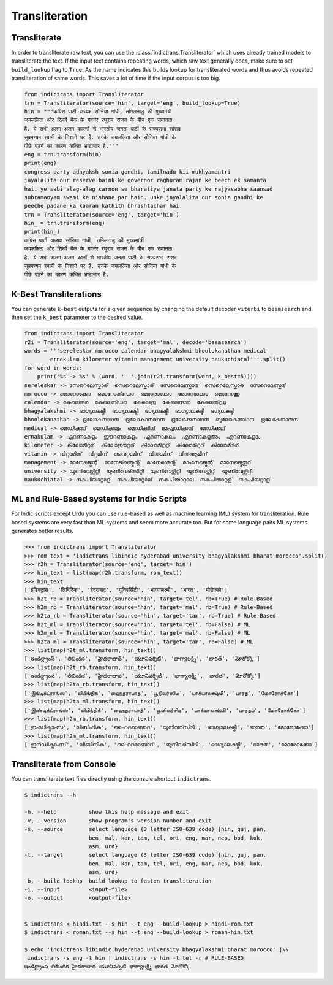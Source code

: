 Transliteration
===============

.. _example-trans:

Transliterate
-------------

In order to transliterate raw text, you can use the :class:`indictrans.Transliterator` which uses already trained models to transliterate the text. If the input text contains repeating words, which raw text generally does, make sure to set ``build_lookup`` flag to ``True``. As the name indicates this builds lookup for transliterated words and thus avoids repeated transliteration of same words. This saves a lot of time if the input corpus is too big. 

.. code-block:: python

    from indictrans import Transliterator
    trn = Transliterator(source='hin', target='eng', build_lookup=True)
    hin = """कांग्रेस पार्टी अध्यक्ष सोनिया गांधी, तमिलनाडु की मुख्यमंत्री
    जयललिता और रिज़र्व बैंक के गवर्नर रघुराम राजन के बीच एक समानता
    है. ये सभी अलग-अलग कारणों से भारतीय जनता पार्टी के राज्यसभा सांसद
    सुब्रमण्यम स्वामी के निशाने पर हैं. उनके जयललिता और सोनिया गांधी के
    पीछे पड़ने का कारण कथित भ्रष्टाचार है."""
    eng = trn.transform(hin)
    print(eng)
    congress party adhyaksh sonia gandhi, tamilnadu kii mukhyamantri
    jayalalita our reserve baink ke governor raghuram rajan ke beech ek samanta
    hai. ye sabi alag-alag carnon se bharatiya janata party ke rajyasabha saansad
    subramanyam swami ke nishane par hain. unke jayalalita our sonia gandhi ke
    peeche padane ka kaaran kathith bhrashtachar hai.
    trn = Transliterator(source='eng', target='hin')
    hin_ = trn.transform(eng)
    print(hin_)
    कांग्रेस पार्टी अध्यक्ष सोनिया गांधी, तमिलनाडु की मुख्यमांत्री
    जयललिता और रिज़र्व बैंक के गवर्नर रघुराम राजन के बीच एक समानता
    है. ये सभी अलग-अलग कार्नों से भारतीय जनता पार्टी के राज्यसभा संसद
    सुब्रमण्यम स्वामी के निशाने पर हैं. उनके जयललिता और सोनिया गांधी के
    पीछे पड़ने का कारण कथित भ्रष्टाचार है.

K-Best Transliterations
-----------------------

You can generate ``k-best`` outputs for a given sequence by changing the default decoder ``viterbi`` to ``beamsearch`` and then set the ``k_best`` parameter to the desired value.

.. code-block:: python
    
    from indictrans import Transliterator
    r2i = Transliterator(source='eng', target='mal', decode='beamsearch')
    words = '''sereleskar morocco calendar bhagyalakshmi bhoolokanathan medical
            ernakulam kilometer vitamin management university naukuchiatal'''.split()
    for word in words:
        print('%s -> %s' % (word, '  '.join(r2i.transform(word, k_best=5))))
    sereleskar -> സേറെലേസ്കാര്  സെറെലേസ്കാര്  സേറെലേസ്കാര  സെറെലേസ്കാര  സേറെലേസ്കര്
    morocco -> മൊറോക്കോ  മൊറോക്ഡോ  മൊരോക്കോ  മോറോക്കോ  മൊറോക്കൂ
    calendar -> കേലെന്ദര  കേലെന്ഡര  കേലെന്ദ്ര  കേലെന്ദാര  കേലെന്ഡ്ര
    bhagyalakshmi -> ഭാഗ്യലക്ഷ്മീ  ഭാഗ്യലക്ഷ്മി  ഭഗ്യലക്ഷ്മീ  ഭാഗ്യാലക്ഷ്മീ  ഭഗ്യലക്ഷ്മി
    bhoolokanathan -> ഭൂലോകനാഥന  ഭൂലോകാനാഥന  ഭൂലോക്കനാഥന  ബൂലോകനാഥന  ഭൂലോകനാതന
    medical -> മെഡിക്കല്  മെഡിക്കലും  മെഡിക്കില്  മ്മഎഡിക്കല്  മേഡിക്കല്
    ernakulam -> എറണാകുളം  ഈറണാകുളം  എറണാകുലം  എറണാകുളഅം  എറണാകുളാം
    kilometer -> കിലോമീറ്റര്  കിലോഈറ്റര്  കിലോമീറ്റ്ര്  കിലോമീറ്ററ്  കിലോമീടര്
    vitamin -> വിറ്റാമിന്  വിറ്റമിന്  വൈറ്റാമിന്  വിതാമിന്  വിതആമിന്
    management -> മാനേജ്മെന്റ്  മാനേജ്ഞ്മെന്റ്  മാനേഗ്മെന്റ്  മാംനേജ്മെന്റ്  മാനേജ്മെതുറ്
    university -> യൂണിവേഴ്സിറ്റി  യൂണിവേര്സിറ്റി  യുണിവേഴ്സിറ്റി  യൂനിവേഴ്സിറ്റി  യൂണിവേഴ്സിറ്റീ
    naukuchiatal -> നകുചിയാറ്റാള്  നകുചിയാറ്റാല്  നകുചിയാറ്റാല  നകുചിയാറ്റള്  നകുചിയറ്റാള്

ML and Rule-Based systems for Indic Scripts
-------------------------------------------

For Indic scripts except Urdu you can use rule-based as well as machine learning (ML) system for transliteration. Rule based systems are very fast than ML systems and seem more accurate too. But for some language pairs ML systems generates better results.

.. code-block:: python

    >>> from indictrans import Transliterator
    >>> rom_text = 'indictrans libindic hyderabad university bhagyalakshmi bharat morocco'.split()
    >>> r2h = Transliterator(source='eng', target='hin')
    >>> hin_text = list(map(r2h.transform, rom_text))
    >>> hin_text
    ['इंडिक्ट्रांस', 'लिबिंदिक', 'हैदराबाद', 'यूनिवर्सिटी', 'भाग्यालक्ष्मी', 'भारत', 'मोरोक्को']
    >>> h2t_rb = Transliterator(source='hin', target='tel', rb=True) # Rule-Based
    >>> h2m_rb = Transliterator(source='hin', target='mal', rb=True) # Rule-Based
    >>> h2ta_rb = Transliterator(source='hin', target='tam', rb=True) # Rule-Based
    >>> h2t_ml = Transliterator(source='hin', target='tel', rb=False) # ML
    >>> h2m_ml = Transliterator(source='hin', target='mal', rb=False) # ML
    >>> h2ta_ml = Transliterator(source='hin', target='tam', rb=False) # ML
    >>> list(map(h2t_ml.transform, hin_text))
    ['ఇండిక్ట్రాంస్', 'లిబిందిక', 'హైదరాబాద్', 'యూనివర్శిటీ', 'భాగ్యాలక్ష్మి', 'భారత్', 'మోరోక్కో']
    >>> list(map(h2t_rb.transform, hin_text))
    ['ఇండిక్ట్రాంస', 'లిబిందిక', 'హైదరాబాద', 'యూనివర్సిటీ', 'భాగ్యాలక్ష్మీ', 'భారత', 'మోరోక్కో']
    >>> list(map(h2ta_rb.transform, hin_text))
    ['இங்டிக்ட்ராங்ஸ', 'லிபிங்திக', 'ஹைதராபாத', 'யூநிவர்ஸிடீ', 'பாக்யாலக்ஷ்மீ', 'பாரத', 'மோரோக்கோ']
    >>> list(map(h2ta_ml.transform, hin_text))
    ['இண்டிக்ட்ராங்ஸ்', 'லிபிந்திக்', 'ஹைதராபாத்', 'யூனிவர்சிடி', 'பாக்யாலக்ஷ்மி', 'பாரதப்', 'மோரோக்கோ']
    >>> list(map(h2m_rb.transform, hin_text))
    ['ഇംഡിക്ട്രാംസ', 'ലിബിംദിക', 'ഹൈദരാബാദ', 'യൂനിവര്സിടീ', 'ഭാഗ്യാലക്ഷ്മീ', 'ഭാരത', 'മോരോക്കോ']
    >>> list(map(h2m_ml.transform, hin_text))
    ['ഇന്ഡിക്ട്രാംസ്', 'ലിബിന്ദിക', 'ഹൈദരാബാദ്', 'യൂനിവര്സിടി', 'ഭാഗ്യാലക്ഷ്മി', 'ഭാരത', 'മോരോക്കോ']

Transliterate from Console
--------------------------

You can transliterate text files directly using the console shortcut ``indictrans``.

.. code-block:: bash

    $ indictrans --h

    -h, --help          show this help message and exit
    -v, --version       show program's version number and exit
    -s, --source        select language (3 letter ISO-639 code) {hin, guj, pan,
                        ben, mal, kan, tam, tel, ori, eng, mar, nep, bod, kok,
                        asm, urd}
    -t, --target        select language (3 letter ISO-639 code) {hin, guj, pan,
                        ben, mal, kan, tam, tel, ori, eng, mar, nep, bod, kok,
                        asm, urd}
    -b, --build-lookup  build lookup to fasten transliteration
    -i, --input         <input-file>
    -o, --output        <output-file>


    $ indictrans < hindi.txt --s hin --t eng --build-lookup > hindi-rom.txt
    $ indictrans < roman.txt --s hin --t eng --build-lookup > roman-hin.txt

    $ echo 'indictrans libindic hyderabad university bhagyalakshmi bharat morocco' |\\
     indictrans -s eng -t hin | indictrans -s hin -t tel -r # RULE-BASED
    ఇండిక్ట్రాంస లిబిందిక హైదరాబాద యూనివర్సిటీ భాగ్యాలక్ష్మీ భారత మోరోక్కో
